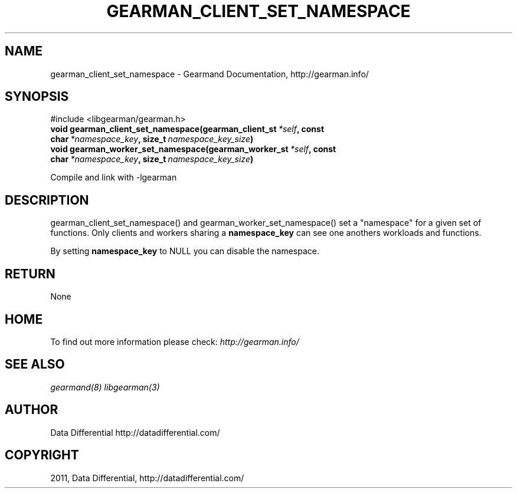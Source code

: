 .TH "GEARMAN_CLIENT_SET_NAMESPACE" "3" "March 07, 2012" "0.29" "Gearmand"
.SH NAME
gearman_client_set_namespace \- Gearmand Documentation, http://gearman.info/
.
.nr rst2man-indent-level 0
.
.de1 rstReportMargin
\\$1 \\n[an-margin]
level \\n[rst2man-indent-level]
level margin: \\n[rst2man-indent\\n[rst2man-indent-level]]
-
\\n[rst2man-indent0]
\\n[rst2man-indent1]
\\n[rst2man-indent2]
..
.de1 INDENT
.\" .rstReportMargin pre:
. RS \\$1
. nr rst2man-indent\\n[rst2man-indent-level] \\n[an-margin]
. nr rst2man-indent-level +1
.\" .rstReportMargin post:
..
.de UNINDENT
. RE
.\" indent \\n[an-margin]
.\" old: \\n[rst2man-indent\\n[rst2man-indent-level]]
.nr rst2man-indent-level -1
.\" new: \\n[rst2man-indent\\n[rst2man-indent-level]]
.in \\n[rst2man-indent\\n[rst2man-indent-level]]u
..
.\" Man page generated from reStructeredText.
.
.SH SYNOPSIS
.sp
#include <libgearman/gearman.h>
.INDENT 0.0
.TP
.B void gearman_client_set_namespace(gearman_client_st\fI\ *self\fP, const char\fI\ *namespace_key\fP, size_t\fI\ namespace_key_size\fP)
.UNINDENT
.INDENT 0.0
.TP
.B void gearman_worker_set_namespace(gearman_worker_st\fI\ *self\fP, const char\fI\ *namespace_key\fP, size_t\fI\ namespace_key_size\fP)
.UNINDENT
.sp
Compile and link with \-lgearman
.SH DESCRIPTION
.sp
gearman_client_set_namespace() and gearman_worker_set_namespace() set a "namespace" for a given set of functions. Only clients and workers sharing a \fBnamespace_key\fP can
see one anothers workloads and functions.
.sp
By setting \fBnamespace_key\fP to NULL you can disable the namespace.
.SH RETURN
.sp
None
.SH HOME
.sp
To find out more information please check:
\fI\%http://gearman.info/\fP
.SH SEE ALSO
.sp
\fIgearmand(8)\fP \fIlibgearman(3)\fP
.SH AUTHOR
Data Differential http://datadifferential.com/
.SH COPYRIGHT
2011, Data Differential, http://datadifferential.com/
.\" Generated by docutils manpage writer.
.\" 
.
